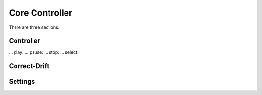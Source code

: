 Core Controller
=====

There are three sections.

.. controller:

Controller
------------
... play:
... pause:
... stop:
... select:

.. correct-drift:

Correct-Drift
------------

.. settings:

Settings
------------
